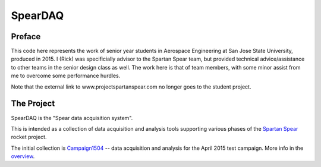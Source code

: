 SpearDAQ
========

Preface
--------

This code here represents the work of senior year students in
Aerospace Engineering at San Jose State University, produced in 2015.
I (Rick) was specificially advisor to the Spartan Spear team,
but provided technical advice/assistance to other teams in the
senior design class as well.
The work here is that of team members, with some minor assist from me
to overcome some performance hurdles.

Note that the external link to www.projectspartanspear.com no longer
goes to the student project.

The Project
-----------

SpearDAQ is the "Spear data acquisition system".

This is intended as a collection of data acquisition and analysis tools
supporting various phases of the `Spartan Spear`_ rocket project.

The initial collection is `Campaign1504`_ -- data acquisition and analysis
for the April 2015 test campaign.
More info in the `overview`_.

.. _Spartan Spear: http://www.projectspartanspear.com
.. _Campaign1504: Campaign1504
.. _overview: Campaign1504/overview.html
